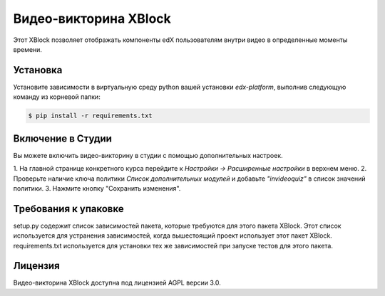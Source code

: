 Видео-викторина XBlock |BS| |CA|
==============================

Этот XBlock позволяет отображать компоненты edX пользователям внутри видео в определенные моменты времени.

Установка
------------

Установите зависимости в виртуальную среду python вашей установки `edx-platform`,
выполнив следующую команду из корневой папки:

.. code:: bash

    $ pip install -r requirements.txt

Включение в Студии
------------------

Вы можете включить видео-викторину в студии с помощью
дополнительных настроек.

1. На главной странице конкретного курса перейдите к
`Настройки -> Расширенные настройки` в верхнем меню.
2. Проверьте наличие ключа политики `Список дополнительных модулей` и добавьте
`"invideoquiz"` в список значений политики.
3. Нажмите кнопку "Сохранить изменения".

Требования к упаковке
--------------------
setup.py содержит список зависимостей пакета, которые требуются для этого пакета XBlock.
Этот список используется для устранения зависимостей, когда вышестоящий проект использует
этот пакет XBlock. requirements.txt используется для установки тех же зависимостей при запуске
тестов для этого пакета.

Лицензия
-------

Видео-викторина XBlock доступна под лицензией AGPL версии 3.0.

.. |BS| image:: https://travis-ci.org/Stanford-Online/xblock-in-video-quiz.svg
  :target: https://travis-ci.org/Stanford-Online/xblock-in-video-quiz

.. |CA| image:: https://coveralls.io/repos/Stanford-Online/xblock-in-video-quiz/badge.svg?branch=master&service=github
  :target: https://coveralls.io/github/Stanford-Online/xblock-in-video-quiz?branch=master
